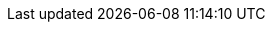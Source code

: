 ifdef::manual[]
Gib einen Modellnamen für die Variante ein.
endif::manual[]

ifdef::import[]
Gib einen Modellnamen für die Variante in die CSV-Datei ein.

*_Standardwert_*: Kein Standardwert

*_Zulässige Importwerte_*: Alphanumerisch

Das Ergebnis des Imports findest du im Backend im Menü: xref:artikel:artikel-verwalten.adoc#190[Artikel » Artikel bearbeiten » [Variante öffnen\] » Tab: Einstellungen » Bereich: Grundeinstellungen » Eingabefeld: Modell]

//ToDo - neue Artikel-UI
//Das Ergebnis des Imports findest du im Backend im Menü: xref:artikel:verzeichnis.adoc#170[Artikel » Artikel-UI » [Variante öffnen\] » Element: Einstellungen » Eingabefeld: Modell]

endif::import[]

ifdef::export,catalogue[]
Der Modellname der Variante.

Entspricht der Option im Menü: xref:artikel:artikel-verwalten.adoc#190[Artikel » Artikel bearbeiten » [Variante öffnen\] » Tab: Einstellungen » Bereich: Grundeinstellungen » Eingabefeld: Modell]

//ToDo - neue Artikel-UI
//Entspricht der Option im Menü: xref:artikel:verzeichnis.adoc#170[Artikel » Artikel-UI » [Variante öffnen\] » Element: Einstellungen » Eingabefeld: Modell]

endif::export,catalogue[]
